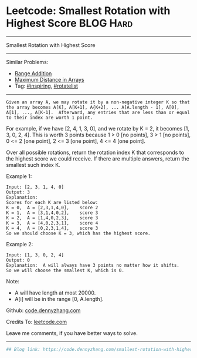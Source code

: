 * Leetcode: Smallest Rotation with Highest Score                  :BLOG:Hard:
#+STARTUP: showeverything
#+OPTIONS: toc:nil \n:t ^:nil creator:nil d:nil
:PROPERTIES:
:type:     inspiring, rotatelist, redo
:END:
---------------------------------------------------------------------
Smallest Rotation with Highest Score
---------------------------------------------------------------------
#+BEGIN_HTML
<a href="https://github.com/dennyzhang/code.dennyzhang.com/tree/master/problems/smallest-rotation-with-highest-score"><img align="right" width="200" height="183" src="https://www.dennyzhang.com/wp-content/uploads/denny/watermark/github.png" /></a>
#+END_HTML
Similar Problems:
- [[https://code.dennyzhang.com/range-addition][Range Addition]]
- [[https://code.dennyzhang.com/maximum-distance-in-arrays][Maximum Distance in Arrays]]
- Tag: [[https://code.dennyzhang.com/tag/inspiring][#inspiring]], [[https://code.dennyzhang.com/tag/rotatelist][#rotatelist]]
---------------------------------------------------------------------
#+BEGIN_EXAMPLE
Given an array A, we may rotate it by a non-negative integer K so that the array becomes A[K], A[K+1], A{K+2], ... A[A.length - 1], A[0], A[1], ..., A[K-1].  Afterward, any entries that are less than or equal to their index are worth 1 point. 
#+END_EXAMPLE

For example, if we have [2, 4, 1, 3, 0], and we rotate by K = 2, it becomes [1, 3, 0, 2, 4].  This is worth 3 points because 1 > 0 [no points], 3 > 1 [no points], 0 <= 2 [one point], 2 <= 3 [one point], 4 <= 4 [one point].

Over all possible rotations, return the rotation index K that corresponds to the highest score we could receive.  If there are multiple answers, return the smallest such index K.

Example 1:
#+BEGIN_EXAMPLE
Input: [2, 3, 1, 4, 0]
Output: 3
Explanation:  
Scores for each K are listed below: 
K = 0,  A = [2,3,1,4,0],    score 2
K = 1,  A = [3,1,4,0,2],    score 3
K = 2,  A = [1,4,0,2,3],    score 3
K = 3,  A = [4,0,2,3,1],    score 4
K = 4,  A = [0,2,3,1,4],    score 3
So we should choose K = 3, which has the highest score.
#+END_EXAMPLE

Example 2:
#+BEGIN_EXAMPLE
Input: [1, 3, 0, 2, 4]
Output: 0
Explanation:  A will always have 3 points no matter how it shifts.
So we will choose the smallest K, which is 0.
#+END_EXAMPLE

Note:

- A will have length at most 20000.
- A[i] will be in the range [0, A.length].

Github: [[https://github.com/dennyzhang/code.dennyzhang.com/tree/master/problems/smallest-rotation-with-highest-score][code.dennyzhang.com]]

Credits To: [[https://leetcode.com/problems/smallest-rotation-with-highest-score/description/][leetcode.com]]

Leave me comments, if you have better ways to solve.
---------------------------------------------------------------------

#+BEGIN_SRC python
## Blog link: https://code.dennyzhang.com/smallest-rotation-with-highest-score

#+END_SRC

#+BEGIN_HTML
<div style="overflow: hidden;">
<div style="float: left; padding: 5px"> <a href="https://www.linkedin.com/in/dennyzhang001"><img src="https://www.dennyzhang.com/wp-content/uploads/sns/linkedin.png" alt="linkedin" /></a></div>
<div style="float: left; padding: 5px"><a href="https://github.com/dennyzhang"><img src="https://www.dennyzhang.com/wp-content/uploads/sns/github.png" alt="github" /></a></div>
<div style="float: left; padding: 5px"><a href="https://www.dennyzhang.com/slack" target="_blank" rel="nofollow"><img src="https://www.dennyzhang.com/wp-content/uploads/sns/slack.png" alt="slack"/></a></div>
</div>
#+END_HTML
